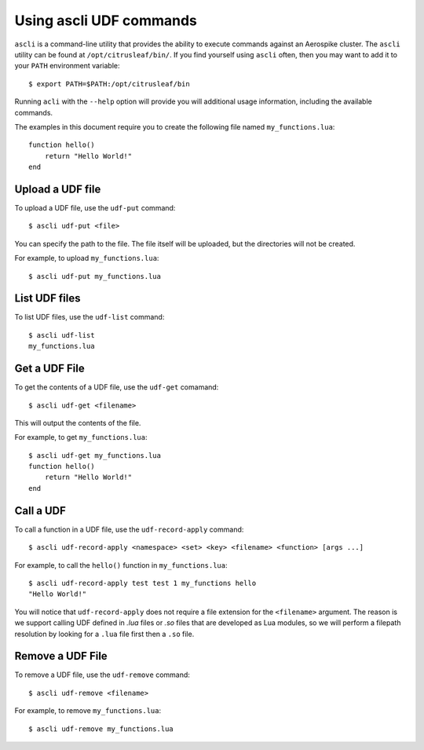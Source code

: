 ************************
Using ascli UDF commands
************************

``ascli`` is a command-line utility that provides the ability to execute commands against an Aerospike cluster. The 
``ascli`` utility can be found at ``/opt/citrusleaf/bin/``.  If you find yourself using ``ascli`` often, then you 
may want to add it to your ``PATH`` environment variable::

    $ export PATH=$PATH:/opt/citrusleaf/bin

Running ``acli`` with the ``--help`` option will provide you will additional usage information, including the available commands.


The examples in this document require you to create the following file named ``my_functions.lua``::

    function hello()
        return "Hello World!"
    end


Upload a UDF file
-----------------

To upload a UDF file, use the ``udf-put`` command::

    $ ascli udf-put <file>

You can specify the path to the file. The file itself will be uploaded, but the directories will not be created.

For example, to upload ``my_functions.lua``::

    $ ascli udf-put my_functions.lua

List UDF files
--------------

To list UDF files, use the ``udf-list`` command::

    $ ascli udf-list
    my_functions.lua

Get a UDF File
--------------

To get the contents of a UDF file, use the ``udf-get`` comamand::

    $ ascli udf-get <filename>

This will output the contents of the file.

For example, to get ``my_functions.lua``::
    
    $ ascli udf-get my_functions.lua
    function hello()
        return "Hello World!"
    end

Call a UDF
----------

To call a function in a UDF file, use the ``udf-record-apply`` command::

    $ ascli udf-record-apply <namespace> <set> <key> <filename> <function> [args ...]

For example, to call the ``hello()`` function in ``my_functions.lua``::

    $ ascli udf-record-apply test test 1 my_functions hello
    "Hello World!"

You will notice that ``udf-record-apply`` does not require a file extension for the ``<filename>`` argument. The reason is we support
calling UDF defined in `.lua` files or `.so` files that are developed as Lua modules, so we will perform a filepath resolution by looking 
for a ``.lua`` file first then a ``.so`` file.


Remove a UDF File
-------------------

To remove a UDF file, use the ``udf-remove`` command::

    $ ascli udf-remove <filename>

For example, to remove ``my_functions.lua``::

    $ ascli udf-remove my_functions.lua
